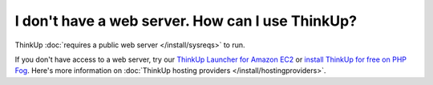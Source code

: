 I don't have a web server. How can I use ThinkUp?
=================================================

ThinkUp :doc:`requires a public web server </install/sysreqs>` to run.

If you don't have access to a web server, try
our `ThinkUp Launcher for Amazon EC2 <http://expertlabs.aaas.org/thinkup-launcher/>`_ or `install ThinkUp for free
on PHP Fog <http://expertlabs.org/2011/12/php-fog-adds-free-thinkup-hosting.html>`_. Here's more information on
:doc:`ThinkUp hosting providers </install/hostingproviders>`.